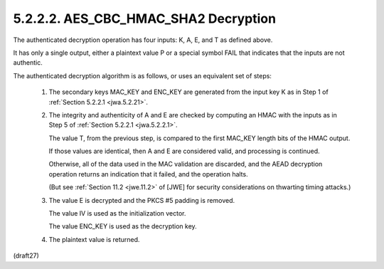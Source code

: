 5.2.2.2. AES_CBC_HMAC_SHA2 Decryption
~~~~~~~~~~~~~~~~~~~~~~~~~~~~~~~~~~~~~~~~~~

The authenticated decryption operation has four inputs: 
K, A, E, and T as defined above.  

It has only a single output, 
either a plaintext value P or a special symbol FAIL that indicates 
that the inputs are not authentic.  

The authenticated decryption algorithm is as follows,
or uses an equivalent set of steps:

    1.  The secondary keys MAC_KEY and ENC_KEY are generated 
        from the input key K as in Step 1 of :ref:`Section 5.2.2.1 <jwa.5.2.21>`.
    
    2.  The integrity and authenticity of A and E are checked by
        computing an HMAC with the inputs as 
        in Step 5 of :ref:`Section 5.2.2.1 <jwa.5.2.2.1>`.  

        The value T, from the previous step, 
        is compared to the first MAC_KEY length bits of the HMAC output.  

        If those values are identical, 
        then A and E are considered valid,
        and processing is continued.  

        Otherwise, 
        all of the data used in the MAC validation are discarded, 
        and the AEAD decryption operation returns an indication 
        that it failed, and the operation halts.  

        (But see :ref:`Section 11.2 <jwe.11.2>` of [JWE] for security
        considerations on thwarting timing attacks.)
    
    3.  The value E is decrypted and the PKCS #5 padding is removed.  

        The value IV is used as the initialization vector.  

        The value ENC_KEY is used as the decryption key.
    
    4.  The plaintext value is returned.
    
(draft27)

